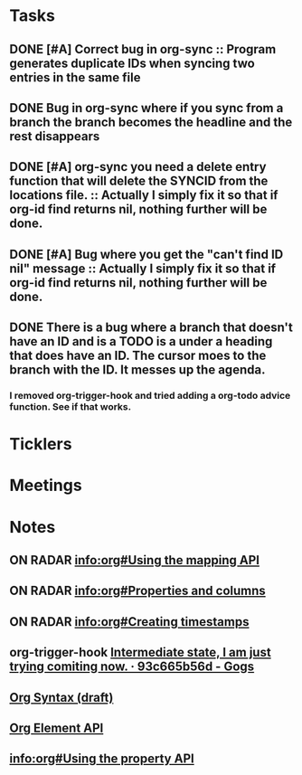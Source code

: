 * *Tasks*
** DONE [#A] Correct bug in org-sync :: Program generates duplicate IDs when syncing two entries in the same file
** DONE Bug in org-sync where if you sync from a branch the branch becomes the headline and the rest disappears
** DONE [#A] org-sync you need a delete entry function that will delete the SYNCID from the locations file. :: Actually I simply fix it so that if org-id find returns nil, nothing further will be done.

** DONE [#A] Bug where you get the "can't find ID nil" message  :: Actually I simply fix it so that if org-id find returns nil, nothing further will be done.

** DONE There is a bug where a branch that doesn't have an ID and is a TODO is a under a heading that does have an ID.  The cursor moes to the branch with the ID.  It messes up the agenda.
*** I removed org-trigger-hook and tried adding a org-todo advice function.  See if that works.
* *Ticklers*
* *Meetings*
* *Notes*
** ON RADAR [[info:org#Using%20the%20mapping%20API][info:org#Using the mapping API]]
** ON RADAR [[info:org#Properties%20and%20columns][info:org#Properties and columns]]
** ON RADAR [[info:org#Creating%20timestamps][info:org#Creating timestamps]]
** org-trigger-hook [[https://code.orgmode.org/bzg/org-mode/commit/93c665b56da394fdb19049bbd05f7d66c90a9cc2][Intermediate state, I am just trying comiting now. · 93c665b56d - Gogs]]
** [[https://orgmode.org/worg/dev/org-syntax.html][Org Syntax (draft)]] 
** [[https://orgmode.org/worg/dev/org-element-api.html][Org Element API]] 
** [[info:org#Using%20the%20property%20API][info:org#Using the property API]]
